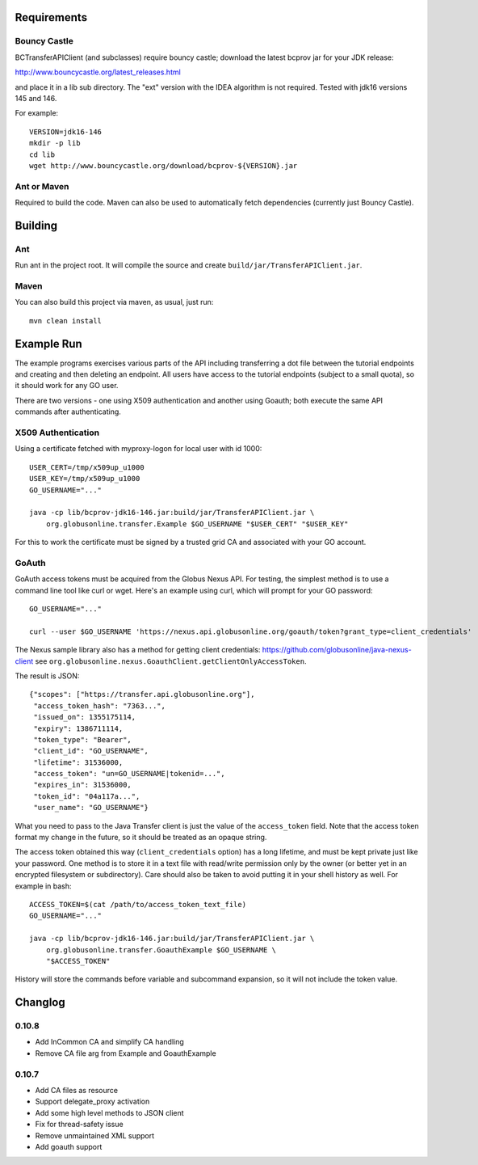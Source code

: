 Requirements
============

Bouncy Castle
-------------

BCTransferAPIClient (and subclasses) require bouncy castle; download the latest
bcprov jar for your JDK release:

http://www.bouncycastle.org/latest_releases.html

and place it in a lib sub directory. The "ext" version with the IDEA algorithm
is not required. Tested with jdk16 versions 145 and 146.

For example::

    VERSION=jdk16-146
    mkdir -p lib
    cd lib
    wget http://www.bouncycastle.org/download/bcprov-${VERSION}.jar


Ant or Maven
------------

Required to build the code. Maven can also be used to automatically fetch
dependencies (currently just Bouncy Castle).


Building
========

Ant
---

Run ant in the project root. It will compile the source and create
``build/jar/TransferAPIClient.jar``.


Maven
-----

You can also build this project via maven, as usual, just run::

    mvn clean install


Example Run
===========

The example programs exercises various parts of the API including
transferring a dot file between the tutorial endpoints and creating and then
deleting an endpoint. All users have access to the tutorial endpoints
(subject to a small quota), so it should work for any GO user.

There are two versions - one using X509 authentication and another using
Goauth; both execute the same API commands after authenticating.

X509 Authentication
-------------------

Using a certificate fetched with myproxy-logon for local user with id 1000::

    USER_CERT=/tmp/x509up_u1000
    USER_KEY=/tmp/x509up_u1000
    GO_USERNAME="..."

    java -cp lib/bcprov-jdk16-146.jar:build/jar/TransferAPIClient.jar \
        org.globusonline.transfer.Example $GO_USERNAME "$USER_CERT" "$USER_KEY"

For this to work the certificate must be signed by a trusted grid CA and
associated with your GO account.


GoAuth
------

GoAuth access tokens must be acquired from the Globus Nexus API. For
testing, the simplest method is to use a command line tool like curl
or wget. Here's an example using curl, which will prompt for your
GO password::

    GO_USERNAME="..."

    curl --user $GO_USERNAME 'https://nexus.api.globusonline.org/goauth/token?grant_type=client_credentials'

The Nexus sample library also has a method for getting client credentials:
https://github.com/globusonline/java-nexus-client
see ``org.globusonline.nexus.GoauthClient.getClientOnlyAccessToken``.

The result is JSON::

    {"scopes": ["https://transfer.api.globusonline.org"],
     "access_token_hash": "7363...",
     "issued_on": 1355175114,
     "expiry": 1386711114, 
     "token_type": "Bearer",
     "client_id": "GO_USERNAME",
     "lifetime": 31536000,
     "access_token": "un=GO_USERNAME|tokenid=...",
     "expires_in": 31536000,
     "token_id": "04a117a...",
     "user_name": "GO_USERNAME"}

What you need to pass to the Java Transfer client is just the value of the
``access_token`` field. Note that the access token format my change in the
future, so it should be treated as an opaque string.

The access token obtained this way (``client_credentials`` option) has a long
lifetime, and must be kept private just like your password. One method is to
store it in a text file with read/write permission only by the owner (or better
yet in an encrypted filesystem or subdirectory). Care should also be taken to
avoid putting it in your shell history as well. For example in bash::

    ACCESS_TOKEN=$(cat /path/to/access_token_text_file)
    GO_USERNAME="..."

    java -cp lib/bcprov-jdk16-146.jar:build/jar/TransferAPIClient.jar \
        org.globusonline.transfer.GoauthExample $GO_USERNAME \
        "$ACCESS_TOKEN"

History will store the commands before variable and subcommand expansion, so
it will not include the token value.


Changlog
========

0.10.8
------

- Add InCommon CA and simplify CA handling
- Remove CA file arg from Example and GoauthExample

0.10.7
------

- Add CA files as resource
- Support delegate_proxy activation
- Add some high level methods to JSON client
- Fix for thread-safety issue
- Remove unmaintained XML support
- Add goauth support
